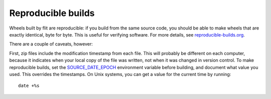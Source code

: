 Reproducible builds
===================

.. versionadded:: next

Wheels built by flit are reproducible: if you build from the same source code,
you should be able to make wheels that are exactly identical, byte for byte.
This is useful for verifying software. For more details, see
`reproducible-builds.org <https://reproducible-builds.org/>`__.

There are a couple of caveats, however:

First, zip files include the modification timestamp from each file. This will
probably be different on each computer, because it indicates when your local
copy of the file was written, not when it was changed in version control. To
make reproducible builds, set the
`SOURCE_DATE_EPOCH <https://reproducible-builds.org/specs/source-date-epoch/>`__
environment variable before building, and document what value you used. This
overrides the timestamps. On Unix systems, you can get a value for the current
time by running::

    date +%s

